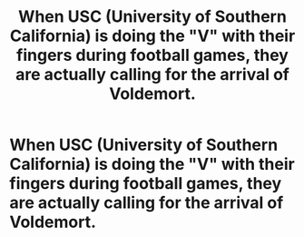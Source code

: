 #+TITLE: When USC (University of Southern California) is doing the "V" with their fingers during football games, they are actually calling for the arrival of Voldemort.

* When USC (University of Southern California) is doing the "V" with their fingers during football games, they are actually calling for the arrival of Voldemort.
:PROPERTIES:
:Author: arlen1997
:Score: 0
:DateUnix: 1604085832.0
:DateShort: 2020-Oct-30
:FlairText: Prompt
:END:
